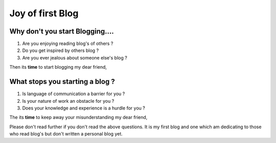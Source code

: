 *****************
Joy of first Blog
*****************

Why don't you start Blogging....
================================

1. Are you enjoying reading blog's of others ?
#. Do you get inspired by others blog ?
#. Are you ever jealous about someone else's blog ?

Then its **time** to start blogging my dear friend,

What stops you starting a blog ?
================================

1. Is language of communication a barrier for you ?
#. Is your nature of work an obstacle for you ?
#. Does your knowledge and experience is a hurdle for you ?

The its **time** to keep away your misunderstanding my dear friend,  

Please don't read further if you don't read the above questions. It is my first 
blog and one which am dedicating to those who read blog's but don't written a personal blog yet.

   
